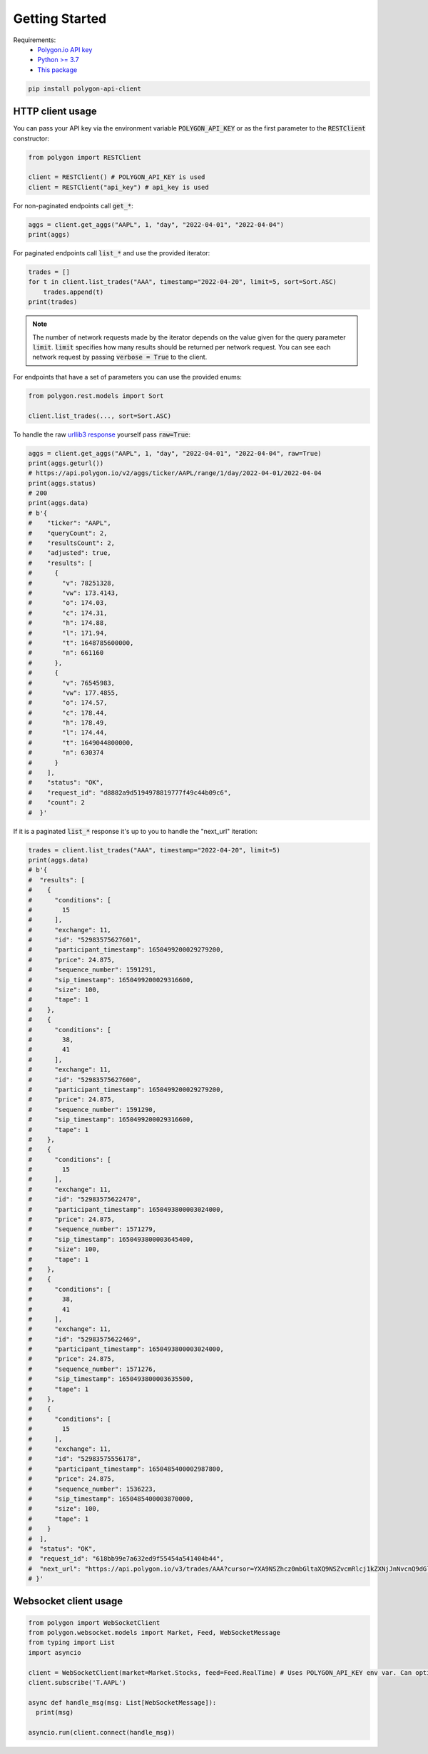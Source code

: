 Getting Started
===============

Requirements:
  - `Polygon.io API key <https://polygon.io/dashboard/api-keys>`_
  - `Python >= 3.7 <https://www.python.org/downloads/>`_
  - `This package <https://pypi.org/project/polygon-api-client/>`_

.. code-block:: shell

    pip install polygon-api-client

HTTP client usage
-----------------

.. automethod:: polygon.RESTClient.__init__

You can pass your API key via the environment variable :code:`POLYGON_API_KEY` or as the first parameter to the :code:`RESTClient` constructor:

.. code-block:: python

  from polygon import RESTClient

  client = RESTClient() # POLYGON_API_KEY is used
  client = RESTClient("api_key") # api_key is used

For non-paginated endpoints call :code:`get_*`:

.. code-block:: python

  aggs = client.get_aggs("AAPL", 1, "day", "2022-04-01", "2022-04-04")
  print(aggs)

For paginated endpoints call :code:`list_*` and use the provided iterator:

.. code-block:: python

  trades = []
  for t in client.list_trades("AAA", timestamp="2022-04-20", limit=5, sort=Sort.ASC)
      trades.append(t)
  print(trades)

.. note::
  The number of network requests made by the iterator depends on the value given for the query parameter :code:`limit`.
  :code:`limit` specifies how many results should be returned per network request. 
  You can see each network request by passing :code:`verbose = True` to the client. 

For endpoints that have a set of parameters you can use the provided enums:

.. code-block:: python

  from polygon.rest.models import Sort

  client.list_trades(..., sort=Sort.ASC)

To handle the raw `urllib3 response <https://urllib3.readthedocs.io/en/stable/reference/urllib3.response.html?highlight=response#response) yourself, pass `raw=True>`_ yourself pass :code:`raw=True`:

.. code-block:: python

  aggs = client.get_aggs("AAPL", 1, "day", "2022-04-01", "2022-04-04", raw=True)
  print(aggs.geturl())
  # https://api.polygon.io/v2/aggs/ticker/AAPL/range/1/day/2022-04-01/2022-04-04
  print(aggs.status)
  # 200
  print(aggs.data)
  # b'{
  #    "ticker": "AAPL",
  #    "queryCount": 2,
  #    "resultsCount": 2,
  #    "adjusted": true,
  #    "results": [
  #      {
  #        "v": 78251328,
  #        "vw": 173.4143,
  #        "o": 174.03,
  #        "c": 174.31,
  #        "h": 174.88,
  #        "l": 171.94,
  #        "t": 1648785600000,
  #        "n": 661160
  #      },
  #      {
  #        "v": 76545983,
  #        "vw": 177.4855,
  #        "o": 174.57,
  #        "c": 178.44,
  #        "h": 178.49,
  #        "l": 174.44,
  #        "t": 1649044800000,
  #        "n": 630374
  #      }
  #    ],
  #    "status": "OK",
  #    "request_id": "d8882a9d5194978819777f49c44b09c6",
  #    "count": 2
  #  }'

If it is a paginated :code:`list_*` response it's up to you to handle the "next_url" iteration:

.. code-block:: python

  trades = client.list_trades("AAA", timestamp="2022-04-20", limit=5)
  print(aggs.data)
  # b'{
  #  "results": [
  #    {
  #      "conditions": [
  #        15
  #      ],
  #      "exchange": 11,
  #      "id": "52983575627601",
  #      "participant_timestamp": 1650499200029279200,
  #      "price": 24.875,
  #      "sequence_number": 1591291,
  #      "sip_timestamp": 1650499200029316600,
  #      "size": 100,
  #      "tape": 1
  #    },
  #    {
  #      "conditions": [
  #        38,
  #        41
  #      ],
  #      "exchange": 11,
  #      "id": "52983575627600",
  #      "participant_timestamp": 1650499200029279200,
  #      "price": 24.875,
  #      "sequence_number": 1591290,
  #      "sip_timestamp": 1650499200029316600,
  #      "tape": 1
  #    },
  #    {
  #      "conditions": [
  #        15
  #      ],
  #      "exchange": 11,
  #      "id": "52983575622470",
  #      "participant_timestamp": 1650493800003024000,
  #      "price": 24.875,
  #      "sequence_number": 1571279,
  #      "sip_timestamp": 1650493800003645400,
  #      "size": 100,
  #      "tape": 1
  #    },
  #    {
  #      "conditions": [
  #        38,
  #        41
  #      ],
  #      "exchange": 11,
  #      "id": "52983575622469",
  #      "participant_timestamp": 1650493800003024000,
  #      "price": 24.875,
  #      "sequence_number": 1571276,
  #      "sip_timestamp": 1650493800003635500,
  #      "tape": 1
  #    },
  #    {
  #      "conditions": [
  #        15
  #      ],
  #      "exchange": 11,
  #      "id": "52983575556178",
  #      "participant_timestamp": 1650485400002987800,
  #      "price": 24.875,
  #      "sequence_number": 1536223,
  #      "sip_timestamp": 1650485400003870000,
  #      "size": 100,
  #      "tape": 1
  #    }
  #  ],
  #  "status": "OK",
  #  "request_id": "618bb99e7a632ed9f55454a541404b44",
  #  "next_url": "https://api.polygon.io/v3/trades/AAA?cursor=YXA9NSZhcz0mbGltaXQ9NSZvcmRlcj1kZXNjJnNvcnQ9dGltZXN0YW1wJnRpbWVzdGFtcC5ndGU9MjAyMi0wNC0yMFQwNCUzQTAwJTNBMDBaJnRpbWVzdGFtcC5sdGU9MjAyMi0wNC0yMFQyMCUzQTEwJTNBMDAuMDAzODY5OTUyWg"
  # }'


Websocket client usage
----------------------

.. code-block:: python

  from polygon import WebSocketClient
  from polygon.websocket.models import Market, Feed, WebSocketMessage
  from typing import List
  import asyncio

  client = WebSocketClient(market=Market.Stocks, feed=Feed.RealTime) # Uses POLYGON_API_KEY env var. Can optionally supply your key.
  client.subscribe('T.AAPL')

  async def handle_msg(msg: List[WebSocketMessage]):
    print(msg)

  asyncio.run(client.connect(handle_msg))

